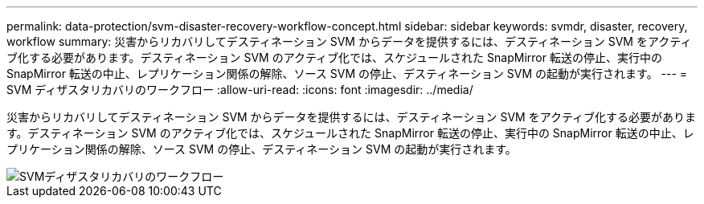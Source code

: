 ---
permalink: data-protection/svm-disaster-recovery-workflow-concept.html 
sidebar: sidebar 
keywords: svmdr, disaster, recovery, workflow 
summary: 災害からリカバリしてデスティネーション SVM からデータを提供するには、デスティネーション SVM をアクティブ化する必要があります。デスティネーション SVM のアクティブ化では、スケジュールされた SnapMirror 転送の停止、実行中の SnapMirror 転送の中止、レプリケーション関係の解除、ソース SVM の停止、デスティネーション SVM の起動が実行されます。 
---
= SVM ディザスタリカバリのワークフロー
:allow-uri-read: 
:icons: font
:imagesdir: ../media/


[role="lead"]
災害からリカバリしてデスティネーション SVM からデータを提供するには、デスティネーション SVM をアクティブ化する必要があります。デスティネーション SVM のアクティブ化では、スケジュールされた SnapMirror 転送の停止、実行中の SnapMirror 転送の中止、レプリケーション関係の解除、ソース SVM の停止、デスティネーション SVM の起動が実行されます。

image::../media/svm-disaster-recovery-workflow.gif[SVMディザスタリカバリのワークフロー]
